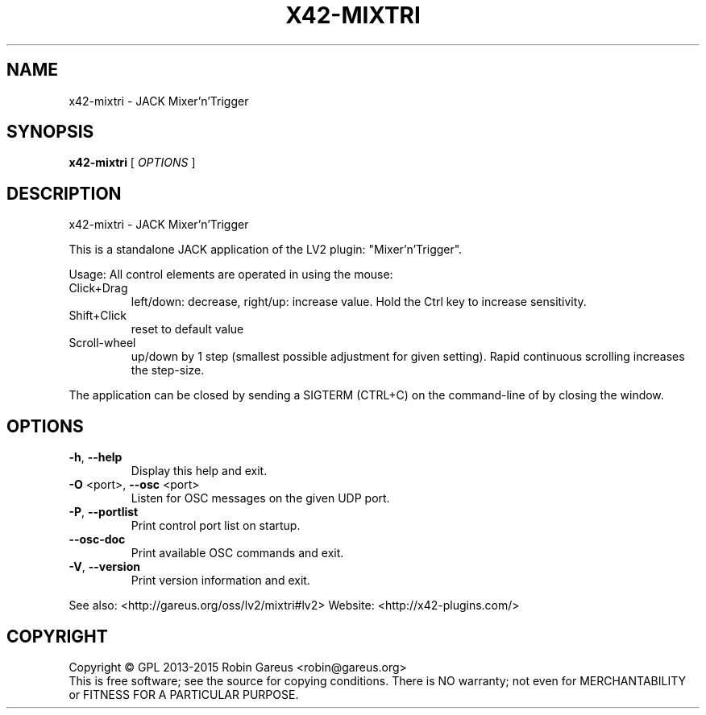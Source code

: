 .\" DO NOT MODIFY THIS FILE!  It was generated by help2man 1.40.4.
.TH X42-MIXTRI "1" "June 2015" "x42-mixtri version 0.2.4" "User Commands"
.SH NAME
x42-mixtri \- JACK Mixer'n'Trigger
.SH SYNOPSIS
.B x42-mixtri
[ \fIOPTIONS \fR]
.SH DESCRIPTION
x42\-mixtri \- JACK Mixer'n'Trigger
.PP
This is a standalone JACK application of the LV2 plugin:
"Mixer'n'Trigger".
.PP
Usage:
All control elements are operated in using the mouse:
.TP
Click+Drag
left/down: decrease, right/up: increase value. Hold the Ctrl key to increase sensitivity.
.TP
Shift+Click
reset to default value
.TP
Scroll\-wheel
up/down by 1 step (smallest possible adjustment for given setting). Rapid continuous scrolling increases the step\-size.
.PP
The application can be closed by sending a SIGTERM (CTRL+C) on the command\-line of by closing the window.
.SH OPTIONS
.TP
\fB\-h\fR, \fB\-\-help\fR
Display this help and exit.
.TP
\fB\-O\fR <port>, \fB\-\-osc\fR <port>
Listen for OSC messages on the given UDP port.
.TP
\fB\-P\fR, \fB\-\-portlist\fR
Print control port list on startup.
.TP
\fB\-\-osc\-doc\fR
Print available OSC commands and exit.
.TP
\fB\-V\fR, \fB\-\-version\fR
Print version information and exit.
.PP
See also: <http://gareus.org/oss/lv2/mixtri#lv2>
Website: <http://x42\-plugins.com/>
.SH COPYRIGHT
Copyright \(co GPL 2013\-2015 Robin Gareus <robin@gareus.org>
.br
This is free software; see the source for copying conditions.  There is NO
warranty; not even for MERCHANTABILITY or FITNESS FOR A PARTICULAR PURPOSE.
